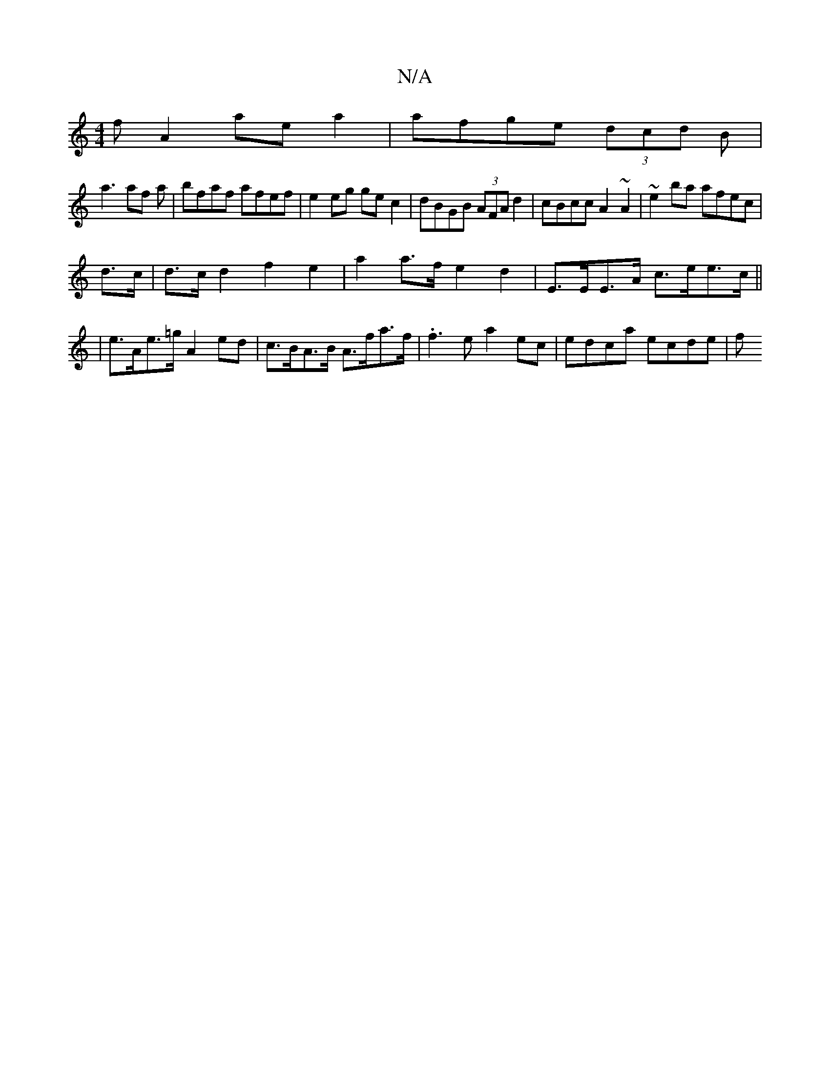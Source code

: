 X:1
T:N/A
M:4/4
R:N/A
K:Cmajor
f A2 aea2|afge (3dcd B |
a3 af a | bfaf afef | e2 eg gec2 | dBGB (3AFA d2|cBcc A2~A2|~e2ba afec|
d>c|d>c d2 f2 e2 | a2 a>f e2d2 | E>EE>A c>ee>c||
| e>Ae>=g A2 ed|c>BA>B A>fa>f | .f3e a2 ec|edca ecde|f